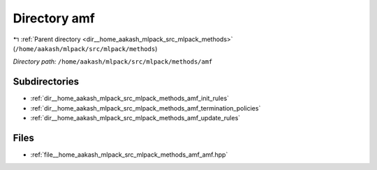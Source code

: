 .. _dir__home_aakash_mlpack_src_mlpack_methods_amf:


Directory amf
=============


|exhale_lsh| :ref:`Parent directory <dir__home_aakash_mlpack_src_mlpack_methods>` (``/home/aakash/mlpack/src/mlpack/methods``)

.. |exhale_lsh| unicode:: U+021B0 .. UPWARDS ARROW WITH TIP LEFTWARDS

*Directory path:* ``/home/aakash/mlpack/src/mlpack/methods/amf``

Subdirectories
--------------

- :ref:`dir__home_aakash_mlpack_src_mlpack_methods_amf_init_rules`
- :ref:`dir__home_aakash_mlpack_src_mlpack_methods_amf_termination_policies`
- :ref:`dir__home_aakash_mlpack_src_mlpack_methods_amf_update_rules`


Files
-----

- :ref:`file__home_aakash_mlpack_src_mlpack_methods_amf_amf.hpp`


